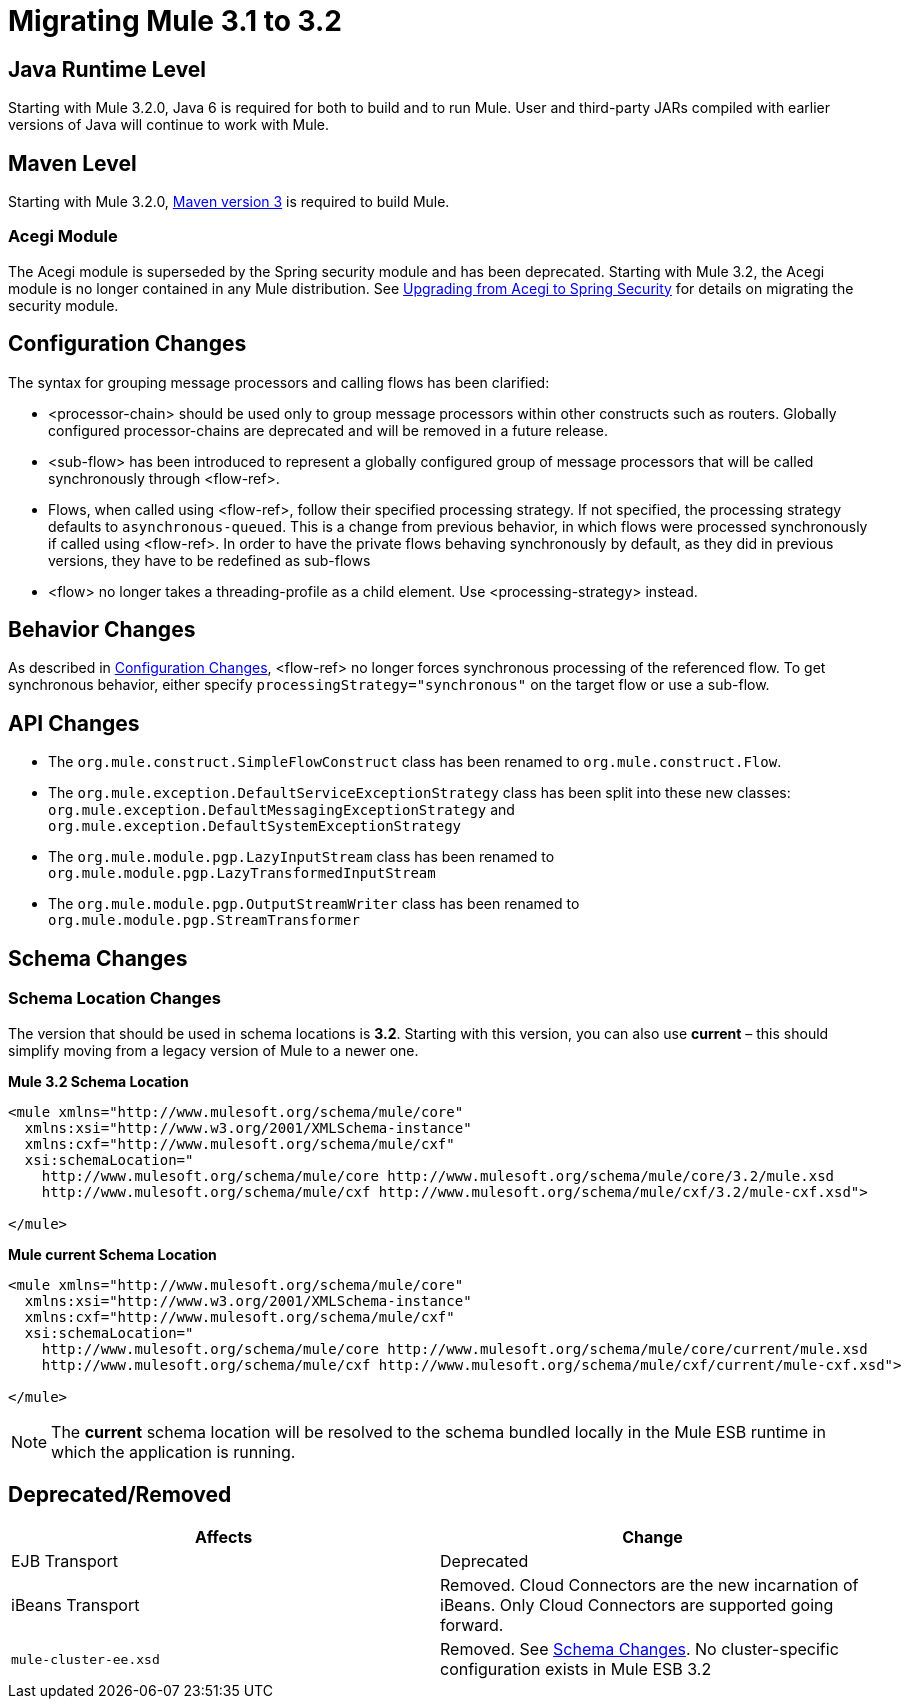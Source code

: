 = Migrating Mule 3.1 to 3.2
:keywords: release notes, esb


== Java Runtime Level

Starting with Mule 3.2.0, Java 6 is required for both to build and to run Mule. User and third-party JARs compiled with earlier versions of Java will continue to work with Mule.

== Maven Level

Starting with Mule 3.2.0, http://maven.apache.org/download.html[Maven version 3] is required to build Mule.

=== Acegi Module

The Acegi module is superseded by the Spring security module and has been deprecated. Starting with Mule 3.2, the Acegi module is no longer contained in any Mule distribution. See link:/documentation/display/current/Upgrading+from+Acegi+to+Spring+Security[Upgrading from Acegi to Spring Security] for details on migrating the security module.

== Configuration Changes

The syntax for grouping message processors and calling flows has been clarified:

* <processor-chain> should be used only to group message processors within other constructs such as routers. Globally configured processor-chains are deprecated and will be removed in a future release.
* <sub-flow> has been introduced to represent a globally configured group of message processors that will be called synchronously through <flow-ref>.
* Flows, when called using <flow-ref>, follow their specified processing strategy. If not specified, the processing strategy defaults to `asynchronous-queued`. This is a change from previous behavior, in which flows were processed synchronously if called using <flow-ref>. In order to have the private flows behaving synchronously by default, as they did in previous versions, they have to be redefined as sub-flows
* <flow> no longer takes a threading-profile as a child element. Use <processing-strategy> instead.

== Behavior Changes

As described in <<Configuration Changes>>, <flow-ref> no longer forces synchronous processing of the referenced flow. To get synchronous behavior, either specify `processingStrategy="synchronous"` on the target flow or use a sub-flow.

== API Changes

* The `org.mule.construct.SimpleFlowConstruct` class has been renamed to `org.mule.construct.Flow`.
* The `org.mule.exception.DefaultServiceExceptionStrategy` class has been split into these new classes: `org.mule.exception.DefaultMessagingExceptionStrategy` and `org.mule.exception.DefaultSystemExceptionStrategy`
* The `org.mule.module.pgp.LazyInputStream` class has been renamed to `org.mule.module.pgp.LazyTransformedInputStream`
* The `org.mule.module.pgp.OutputStreamWriter` class has been renamed to `org.mule.module.pgp.StreamTransformer`

== Schema Changes

=== Schema Location Changes

The version that should be used in schema locations is **3.2**. Starting with this version, you can also use *current* – this should simplify moving from a legacy version of Mule to a newer one.

*Mule 3.2 Schema Location*
[source,xml, linenums]
----
<mule xmlns="http://www.mulesoft.org/schema/mule/core"
  xmlns:xsi="http://www.w3.org/2001/XMLSchema-instance"
  xmlns:cxf="http://www.mulesoft.org/schema/mule/cxf"
  xsi:schemaLocation="
    http://www.mulesoft.org/schema/mule/core http://www.mulesoft.org/schema/mule/core/3.2/mule.xsd
    http://www.mulesoft.org/schema/mule/cxf http://www.mulesoft.org/schema/mule/cxf/3.2/mule-cxf.xsd">

</mule>
----
*Mule current Schema Location*
[source,xml, linenums]
----
<mule xmlns="http://www.mulesoft.org/schema/mule/core"
  xmlns:xsi="http://www.w3.org/2001/XMLSchema-instance"
  xmlns:cxf="http://www.mulesoft.org/schema/mule/cxf"
  xsi:schemaLocation="
    http://www.mulesoft.org/schema/mule/core http://www.mulesoft.org/schema/mule/core/current/mule.xsd
    http://www.mulesoft.org/schema/mule/cxf http://www.mulesoft.org/schema/mule/cxf/current/mule-cxf.xsd">

</mule>
----

[NOTE]
The *current* schema location will be resolved to the schema bundled locally in the Mule ESB runtime in which the application is running.

== Deprecated/Removed

[width="100%",cols="50%,50%",options="header"]
|===
|Affects |Change
|EJB Transport |Deprecated
|iBeans Transport |Removed. Cloud Connectors are the new incarnation of iBeans. Only Cloud Connectors are supported going forward.
|`mule-cluster-ee.xsd` |Removed. See <<Schema Changes>>. No cluster-specific configuration exists in Mule ESB 3.2
|===
